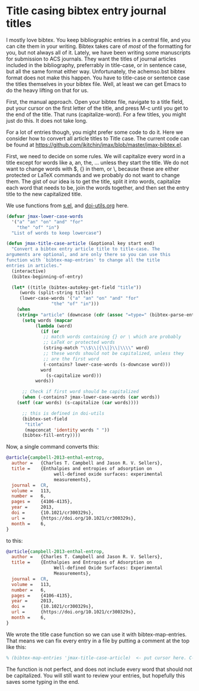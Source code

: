 * Title casing bibtex entry journal titles
  :PROPERTIES:
  :categories: bibtex
  :date:     2014/10/12 09:23:17
  :updated:  2014/10/12 09:23:17
  :END:

I mostly love bibtex. You keep bibliographic entries in a central file, and you can cite them in your writing. Bibtex takes care of /most/ of the formatting for you, but not always all of it. Lately, we have been writing some manuscripts for submission to ACS journals. They want the titles of journal articles included in the bibliography, preferrably in title-case, or in sentence case, but all the same format either way. Unfortunately, the achemso.bst bibtex format does not make this happen. You have to title-case or sentence case the titles themselves in your bibtex file. Well, at least we can get Emacs to do the heavy lifting on that for us.

First, the manual approach. Open your bibtex file, navigate to a title field, put your cursor on the first letter of the title, and press M-c until you get to the end of the title. That runs (capitalize-word). For a few titles, you might just do this. It does not take long.

For a lot of entries though, you might prefer some code to do it. Here we consider how to convert all article titles to Title case. The current code can be found at https://github.com/jkitchin/jmax/blob/master/jmax-bibtex.el.

First, we need to decide on some rules. We will capitalize every word in a title except for words like a, an, the, ... unless they start the title. We do not want to change words with $, {} in them, or \, because these are either protected or LaTeX commands and we probably do not want to change them. The gist of our idea is to get the title, split it into words, capitalize each word that needs to be,  join the words together, and then set the entry title to the new capitalized title.

We use functions from [[https://github.com/magnars/s.el][s.el]], and [[https://github.com/jkitchin/jmax/blob/master/org/doi-utils.org][doi-utils.org]] here.

#+BEGIN_SRC emacs-lisp
(defvar jmax-lower-case-words
  '("a" "an" "on" "and" "for"
    "the" "of" "in")
  "List of words to keep lowercase")

(defun jmax-title-case-article (&optional key start end)
  "Convert a bibtex entry article title to title-case. The
arguments are optional, and are only there so you can use this
function with `bibtex-map-entries' to change all the title
entries in articles."
  (interactive)
  (bibtex-beginning-of-entry)

  (let* ((title (bibtex-autokey-get-field "title"))
	 (words (split-string title))
	 (lower-case-words '("a" "an" "on" "and" "for"
			     "the" "of" "in")))
    (when
	(string= "article" (downcase (cdr (assoc "=type=" (bibtex-parse-entry)))))
      (setq words (mapcar
		   (lambda (word)
		     (if (or
			  ;; match words containing {} or \ which are probably
			  ;; LaTeX or protected words
			  (string-match "\\$\\|{\\|}\\|\\\\" word)
			  ;; these words should not be capitalized, unless they
			  ;; are the first word
			  (-contains? lower-case-words (s-downcase word)))
			 word
		       (s-capitalize word)))
		   words))

      ;; Check if first word should be capitalized
      (when (-contains? jmax-lower-case-words (car words))
	(setf (car words) (s-capitalize (car words))))

      ;; this is defined in doi-utils
      (bibtex-set-field
       "title"
       (mapconcat 'identity words " "))
      (bibtex-fill-entry))))
#+END_SRC

#+RESULTS:
: jmax-title-case-article


Now, a single command converts this:

#+BEGIN_SRC bibtex
@article{campbell-2013-enthal-entrop,
  author =	 {Charles T. Campbell and Jason R. V. Sellers},
  title =	 {Enthalpies and entropies of adsorption on
                  well-defined oxide surfaces: experimental
                  measurements},
  journal =	 CR,
  volume =	 113,
  number =	 6,
  pages =	 {4106-4135},
  year =	 2013,
  doi =		 {10.1021/cr300329s},
  url =		 {https://doi.org/10.1021/cr300329s},
  month =	 6,
}
#+END_SRC

to this:

#+BEGIN_SRC bibtex
@article{campbell-2013-enthal-entrop,
  author =	 {Charles T. Campbell and Jason R. V. Sellers},
  title =	 {Enthalpies and Entropies of Adsorption on
                  Well-defined Oxide Surfaces: Experimental
                  Measurements},
  journal =	 CR,
  volume =	 113,
  number =	 6,
  pages =	 {4106-4135},
  year =	 2013,
  doi =		 {10.1021/cr300329s},
  url =		 {https://doi.org/10.1021/cr300329s},
  month =	 6,
}
#+END_SRC

We wrote the title case function so we can use it with bibtex-map-entries. That means we can fix every entry in a file by putting a comment at the top like this:

#+BEGIN_SRC bibtex
% (bibtex-map-entries 'jmax-title-case-article)  <- put cursor here. C-x C-e
#+END_SRC

The function is not perfect, and does not include every word that should not be capitalized. You will still want to review your entries, but hopefully this saves some typing in the end.
